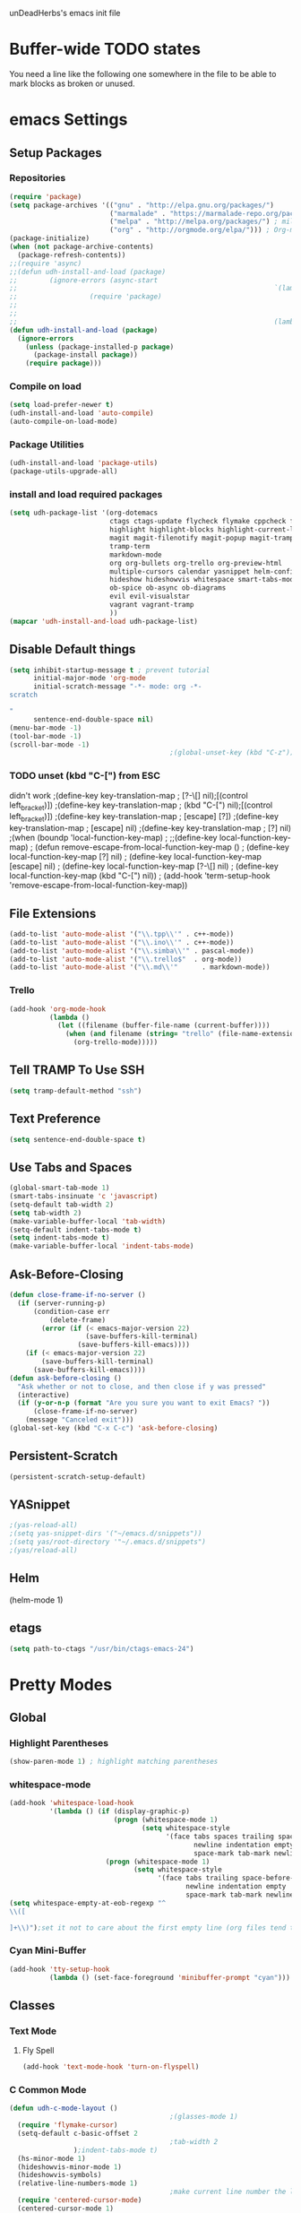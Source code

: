 unDeadHerbs's emacs init file

* Buffer-wide TODO states
  You need a line like the following one somewhere in the file to be able to mark blocks as broken or unused.
  #+TODO: BROKEN UNUSED CHECK TODO

* emacs Settings
  :PROPERTIES:
  :NAME:     back_end_settings
  :END:
** Setup Packages
   :PROPERTIES:
   :NAME:     packages
   :END:
*** Repositories
    :PROPERTIES:
    :NAME:     repo_init
    :END:
    #+BEGIN_SRC emacs-lisp
      (require 'package)
      (setq package-archives '(("gnu" . "http://elpa.gnu.org/packages/")
                               ("marmalade" . "https://marmalade-repo.org/packages/")
                               ("melpa" . "http://melpa.org/packages/") ; milkyPostman's rep
                               ("org" . "http://orgmode.org/elpa/"))) ; Org-mode's repository
      (package-initialize)
      (when (not package-archive-contents)
        (package-refresh-contents))
      ;;(require 'async)
      ;;(defun udh-install-and-load (package)
      ;;        (ignore-errors (async-start
      ;;                                                                `(lambda() (set 'package ,package)
      ;;                  (require 'package)
      ;;                                                                                                                                         (unless (package-installed-p package)
      ;;                                                                                                                                                 (package-install package)))
      ;;                                                                (lambda()(require package)))))
      (defun udh-install-and-load (package)
        (ignore-errors
          (unless (package-installed-p package)
            (package-install package))
          (require package)))
    #+END_SRC
*** Compile on load
    :PROPERTIES:
    :NAME:     auto_compile
    :END:
    #+BEGIN_SRC emacs-lisp
      (setq load-prefer-newer t)
      (udh-install-and-load 'auto-compile)
      (auto-compile-on-load-mode)
    #+END_SRC
*** Package Utilities
    :PROPERTIES:
    :NAME:     pack_utils
    :END:
    #+BEGIN_SRC emacs-lisp
      (udh-install-and-load 'package-utils)
      (package-utils-upgrade-all)
    #+END_SRC
*** install and load required packages
    :PROPERTIES:
    :NAME:     get_packages
    :END:
    #+BEGIN_SRC emacs-lisp
      (setq udh-package-list '(org-dotemacs
                               ctags ctags-update flycheck flymake cppcheck flymake-cppcheck flymake-cursor flymake-easy
                               highlight highlight-blocks highlight-current-line highlight-indentation highlight-parentheses linum-relative
                               magit magit-filenotify magit-popup magit-tramp
                               tramp-term
                               markdown-mode
                               org org-bullets org-trello org-preview-html
                               multiple-cursors calendar yasnippet helm-config centered-cursor-mode persistent-scratch
                               hideshow hideshowvis whitespace smart-tabs-mode
                               ob-spice ob-async ob-diagrams
                               evil evil-visualstar
                               vagrant vagrant-tramp
                               ))
      (mapcar 'udh-install-and-load udh-package-list)
    #+END_SRC
** Disable Default things
   :PROPERTIES:
   :NAME:     disable_defaults
   :END:
   #+BEGIN_SRC emacs-lisp
     (setq inhibit-startup-message t ; prevent tutorial
           initial-major-mode 'org-mode
           initial-scratch-message "-*- mode: org -*-
     scratch

     "
           sentence-end-double-space nil)
     (menu-bar-mode -1)
     (tool-bar-mode -1)
     (scroll-bar-mode -1)
                                             ;(global-unset-key (kbd "C-z")) ; was suspend-frame
   #+END_SRC
*** TODO unset (kbd "C-[") from ESC
    :PROPERTIES:
    :NAME:     disable_ctrl_bracket
    :END:
    didn't work
    ;(define-key key-translation-map
    ;  [?\C-\[] nil);[(control left_bracket)])
    ;(define-key key-translation-map
    ;  (kbd "C-[") nil);[(control left_bracket)])
    ;(define-key key-translation-map
    ;  [escape] [?\e])
    ;(define-key key-translation-map
    ;  [escape] nil)
    ;(define-key key-translation-map
    ;  [?\e] nil)
    ;(when (boundp 'local-function-key-map)
    ;  ;;(define-key local-function-key-map)
    ;  (defun remove-escape-from-local-function-key-map ()
    ;    (define-key local-function-key-map [?\e] nil)
    ;    (define-key local-function-key-map [escape] nil)
    ;    (define-key local-function-key-map [?\C-\[] nil)
    ;    (define-key local-function-key-map (kbd "C-[") nil))
    ;  (add-hook 'term-setup-hook 'remove-escape-from-local-function-key-map))

** File Extensions
   :PROPERTIES:
   :NAME:     file_extentions
   :END:
   #+BEGIN_SRC emacs-lisp
     (add-to-list 'auto-mode-alist '("\\.tpp\\'" . c++-mode))
     (add-to-list 'auto-mode-alist '("\\.ino\\'" . c++-mode))
     (add-to-list 'auto-mode-alist '("\\.simba\\'" . pascal-mode))
     (add-to-list 'auto-mode-alist '("\\.trello$"  . org-mode))
     (add-to-list 'auto-mode-alist '("\\.md\\'"      . markdown-mode))
   #+END_SRC
*** Trello
    #+BEGIN_SRC emacs-lisp
      (add-hook 'org-mode-hook
                (lambda ()
                  (let ((filename (buffer-file-name (current-buffer))))
                    (when (and filename (string= "trello" (file-name-extension filename)))
                      (org-trello-mode)))))
    #+END_SRC
** Tell TRAMP To Use SSH
   :PROPERTIES:
   :NAME:     tramp
   :END:
   #+BEGIN_SRC emacs-lisp
     (setq tramp-default-method "ssh")
   #+END_SRC
** Text Preference
   :PROPERTIES:
   :NAME:     text_preferenes
   :END:
   #+BEGIN_SRC emacs-lisp
     (setq sentence-end-double-space t)
   #+END_SRC
** Use Tabs and Spaces
   :PROPERTIES:
   :NAME:     tabs_and_spaces
   :END:
   #+BEGIN_SRC emacs-lisp
     (global-smart-tab-mode 1)
     (smart-tabs-insinuate 'c 'javascript)
     (setq-default tab-width 2)
     (setq tab-width 2)
     (make-variable-buffer-local 'tab-width)
     (setq-default indent-tabs-mode t)
     (setq indent-tabs-mode t)
     (make-variable-buffer-local 'indent-tabs-mode)
   #+END_SRC
** Ask-Before-Closing
   :PROPERTIES:
   :NAME:     ask_before_close
   :END:
   #+BEGIN_SRC emacs-lisp
     (defun close-frame-if-no-server ()
       (if (server-running-p)
           (condition-case err
               (delete-frame)
             (error (if (< emacs-major-version 22)
                        (save-buffers-kill-terminal)
                      (save-buffers-kill-emacs))))
         (if (< emacs-major-version 22)
             (save-buffers-kill-terminal)
           (save-buffers-kill-emacs))))
     (defun ask-before-closing ()
       "Ask whether or not to close, and then close if y was pressed"
       (interactive)
       (if (y-or-n-p (format "Are you sure you want to exit Emacs? "))
           (close-frame-if-no-server)
         (message "Canceled exit")))
     (global-set-key (kbd "C-x C-c") 'ask-before-closing)
   #+END_SRC
** Persistent-Scratch
   :PROPERTIES:
   :NAME:     persistent_scratch
   :END:
   #+BEGIN_SRC emacs-lisp
     (persistent-scratch-setup-default)
   #+END_SRC
** YASnippet
   #+BEGIN_SRC emacs-lisp
                                             ;(yas-reload-all)
                                             ;(setq yas-snippet-dirs '("~/emacs.d/snippets"))
                                             ;(setq yas/root-directory '"~/.emacs.d/snippets")
                                             ;(yas/reload-all)
   #+END_SRC
** Helm
   (helm-mode 1)
** etags
   #+BEGIN_SRC emacs-lisp
     (setq path-to-ctags "/usr/bin/ctags-emacs-24")
   #+END_SRC
* Pretty Modes
  :PROPERTIES:
  :NAME:     pretty_modes
  :END:
** Global
   :PROPERTIES:
   :NAME:     global_prettyness
   :END:
*** Highlight Parentheses
    :PROPERTIES:
    :NAME:     highlight_parentheses
    :END:
    #+BEGIN_SRC emacs-lisp
      (show-paren-mode 1) ; highlight matching parentheses
    #+END_SRC
*** whitespace-mode
    :PROPERTIES:
    :NAME:     whitespace_mode
    :END:
    #+BEGIN_SRC emacs-lisp
      (add-hook 'whitespace-load-hook
                '(lambda () (if (display-graphic-p)
                                (progn (whitespace-mode 1)
                                       (setq whitespace-style
                                             '(face tabs spaces trailing space-before-tab
                                                    newline indentation empty space-after-tab
                                                    space-mark tab-mark newline-mark)))
                              (progn (whitespace-mode 1)
                                     (setq whitespace-style
                                           '(face tabs trailing space-before-tab
                                                  newline indentation empty
                                                  space-mark tab-mark newline-mark))))))
      (setq whitespace-empty-at-eob-regexp "^
      \\([

      ]+\\)");set it not to care about the first empty line (org files tend to have one)
    #+END_SRC
*** Cyan Mini-Buffer
    :PROPERTIES:
    :NAME:     mini_buffer_cyan
    :END:
    #+BEGIN_SRC emacs-lisp
      (add-hook 'tty-setup-hook
                (lambda () (set-face-foreground 'minibuffer-prompt "cyan")))
    #+END_SRC
** Classes
   :PROPERTIES:
   :NAME:     mode_classes
   :END:
*** Text Mode
    :PROPERTIES:
    :NAME:     text_mode
    :END:
**** Fly Spell
     :PROPERTIES:
     :NAME:     fly_spell
     :END:
     #+BEGIN_SRC emacs-lisp
       (add-hook 'text-mode-hook 'turn-on-flyspell)
     #+END_SRC
*** C Common Mode
    :PROPERTIES:
    :NAME:     cpp_pretty
    :END:
    #+BEGIN_SRC emacs-lisp
      (defun udh-c-mode-layout ()
                                              ;(glasses-mode 1)
        (require 'flymake-cursor)
        (setq-default c-basic-offset 2
                                              ;tab-width 2
                      );indent-tabs-mode t)
        (hs-minor-mode 1)
        (hideshowvis-minor-mode 1)
        (hideshowvis-symbols)
        (relative-line-numbers-mode 1)
                                              ;make current line number the line number
        (require 'centered-cursor-mode)
        (centered-cursor-mode 1)
        (highlight-parentheses-mode 1)
                                              ;(hl-line-mode 1)
                                              ;(highlight-blocks-mode 1)
                                              ;(highlight-current-line-minor-mode 1)
                                              ;(highline-mode 1)
        )
      (defun udh-c-mode-prettify ()
        (pretty-mode 1)
        (pretty-regexp "--" "↧");"↓"
        (pretty-regexp "[+][+]" "↥");"↑"
        (pretty-regexp " *> > >" "⋙")
        (pretty-regexp "< < < *" "⋘")
        (pretty-regexp " *> >" "≫")
        (pretty-regexp "< < *" "≪")
        (pretty-regexp "<<" "《");"⩽"
                                              ;(pretty-regexp "< < <" "⫹")
        (pretty-regexp ">>" "》");"⩾"
                                              ;(pretty-regexp "> > >" "⫺")
        (pretty-regexp ">=" "≥")
        (pretty-regexp "<=" "≤")
        (pretty-regexp "!=" "≠")
        (pretty-regexp "==" "≡")
        (pretty-regexp "!" "¬")
        (pretty-regexp "||" "∥")
        (pretty-regexp "false" "⊭");⊥ true ᚁ and false ᚆ?
        (pretty-regexp "true" "⊨")
        (pretty-regexp "bool" "⊢");"╠";"├";"¤"
        (pretty-regexp "float" "ℝ")
        (pretty-regexp "int" "ℤ")
        (pretty-regexp "char" "¶")
        (pretty-regexp "void" "Ø")
        (pretty-regexp "//" "⑊")
                                              ;(pretty-regexp "const" "𝌸")
                                              ;(pretty-regexp "[/][/][*]" "∫∮" )
                                              ;(pretty-regexp "[*][/][/]" "∮∫" )
                                              ;(pretty-regexp "[*][/]" "∮" )
                                              ;(pretty-regexp "[/][*]" "∮" )
                                              ;(pretty-regexp "[/][/]" "∬" )
                                              ;(pretty-regexp "[.]unlock()" "")
                                              ;(pretty-regexp "[.]lock()" "")
        (pretty-regexp "std::deque" "ℚ");ɋʠ
        (pretty-regexp "std::function" "ℱ");∳ƒⁿ
        (pretty-regexp "std::ostream" "水");⇴⌫⼮
        (pretty-regexp "std::atomic" "⚛");⌬
        (pretty-regexp "std::thread" "⎇");↛ ⇶
        (pretty-regexp "std::mutex" "↹");Θ ҉ ҈ ⊙ ↺
        (pretty-regexp "std::map" "↦");"≔"
        (pretty-regexp "std::pair" "⑵");"②";"ʭ"
        (pretty-regexp "std::make_pair" "mk⑵")
        (pretty-regexp "std::vector" "→")
        (pretty-regexp "std::cin" "⌨")
                                              ;(pretty-regexp "std::buffer" "𝌖")
        (pretty-regexp "[.]second" "₂")
        (pretty-regexp "[.]first" "₁")
        (pretty-regexp "template" "◳")
        (pretty-regexp "()" "≬")
        (pretty-regexp "std" "§");"準"
        (pretty-regexp "::" "∷");"⁞"
        (pretty-regexp "symbol" "※")
        (pretty-regexp "Symbol" "⁜")
        (pretty-regexp "Stream" "川")
        (pretty-regexp "Thread" "⇶")
        (pretty-regexp "Array" "⇻")
        (pretty-regexp "Tree" "ᛘ");𝌎
                                              ;(pretty-regexp "Key" "🔑")
        (pretty-regexp "[*]" "∗")
        (pretty-mode -1)
        (pretty-mode -1)
        )
      (add-hook 'c-mode-common-hook
                'udh-c-mode-layout)
      (add-hook 'c-mode-common-hook
                '(lambda () (local-set-key (kbd "C-M-S-p")
                                           '(lambda () (interactive) (udh-c-mode-prettify)))))
    #+END_SRC
** Major
   :PROPERTIES:
   :NAME:     major_prettyness
   :END:
*** lisp
**** TODO rainbow-blocks
     :PROPERTIES:
     :NAME:     lisp_rainbows
     :END:
     #+BEGIN_SRC emacs-lisp
                                               ;(require 'rainbow-blocks)
                                               ;(add-hook 'tty-setup-hook
                                               ;    (add-hook 'lisp-mode-hook
                                               ;              'rainbow-blocks-mode)
     #+END_SRC
*** org
**** disable tabs
     :PROPERTIES:
     :NAME:     org_tabs
     :END:
     This is just until i can make it such that one tab is a level of indentation and they are different sizes
     #+BEGIN_SRC emacs-lisp
       (add-hook 'org-mode-hook
                 (lambda ()
                   (setq indent-tabs-mode nil)))
     #+END_SRC
** Minor
   :PROPERTIES:
   :NAME:     minor_prettyness
   :END:
*** set relative-line-numbers-mode Visible Lines to
    :PROPERTIES:
    :NAME:     relitive_line_numbers
    :END:
    #+BEGIN_SRC emacs-lisp
                                              ;(add-hook 'nlinum-mode-hook
                                              ;         (lambda ()
      (setq relative-line-numbers-motion-function 'forward-visible-line);))
    #+END_SRC
* Key Bindings
  :PROPERTIES:
  :NAME:     key_bindings
  :END:
** Global
   :PROPERTIES:
   :NAME:     global_keys
   :END:
*** Frame Movement
    :PROPERTIES:
    :NAME:     frame_controll_keys
    :END:
    #+BEGIN_SRC emacs-lisp
      (global-set-key (kbd "C-x O") 'previous-multiframe-window) ; make shift-o move back a frame
    #+END_SRC
*** Cursor Movement
    :PROPERTIES:
    :NAME:     cursor_movment_keys
    :END:
    #+BEGIN_SRC emacs-lisp
      (global-set-key (kbd "C-a") 'back-to-indentation)
      (global-unset-key (kbd "M-m"))
    #+END_SRC
*** multiple-cursors
    :PROPERTIES:
    :NAME:     multiple_cursors_keys
    :END:
    #+BEGIN_SRC emacs-lisp
      (global-set-key (kbd "C-S-l") 'mc/edit-lines)
      (global-set-key (kbd "C-d")   'mc/mark-next-like-this)
      (global-set-key (kbd "C-S-d") 'mc/mark-previous-like-this)
      (global-set-key (kbd "C-M-d") 'mc/mark-all-like-this)
    #+END_SRC
*** org-mode
    :PROPERTIES:
    :NAME:     org_mode_global_keys
    :END:
    #+BEGIN_SRC emacs-lisp
      (global-set-key (kbd "C-c l") 'org-store-link)
      (global-set-key (kbd "C-c a") 'org-agenda)
      (global-set-key (kbd "C-c c") 'org-capture)
      (global-set-key (kbd "C-c b") 'org-iswitchb)
    #+END_SRC
* Mode Settings
** Major
   :PROPERTIES:
   :NAME:     major_keys
   :END:
*** lizzy-mode
    :PROPERTIES:
    :NAME:     lizzy_mode_setings
    :END:
    #+BEGIN_SRC emacs-lisp
      (defun lizzy-interface-default-modes ()
        (progn
          (flyspell-prog-mode)
          (evil-mode 1)
          (linum-mode 1)
          (whitespace-mode 1)
          (setq indent-tabs-mode nil)
          ))
      (when (string= system-name "umbra")
        (mapcar
         (lambda (mode-hook) (ad-hook mode-hook 'lizzy-interface-default-modes)))
        '(c-mode-common-hook asm-mode-hook))
    #+END_SRC
*** c-mode
    :PROPERTIES:
    :NAME:     c_mode_keys
    :END:
    #+BEGIN_SRC emacs-lisp
      (defun udh-c-mode-keys ()
        (local-set-key (kbd "C-t") 'hs-toggle-hiding)
        (local-set-key (kbd "C-M-t") 'hs-hide-level)
        (local-set-key (kbd "M-{") 'hs-hide-block)
        (local-set-key (kbd "M-}") 'hs-show-block)
        (local-set-key (kbd "C-S-b") (lambda () (interactive)
                                       ;(flycheck-select-checker 'c/c++-cppcheck)
                                       (flymake-mode -1) (flymake-mode 1)
                                       (local-set-key (kbd "C-M-S-e") 'flymake-goto-next-error)
                                       (local-set-key (kbd "C-M-S-r") 'flymake-goto-prev-error)
                                       ))
        (local-set-key (kbd "C-M-S-b") (lambda () (interactive)
                                         (flycheck-mode -1) (flymake-mode -1)
                                         (local-unset-key (kbd "C-M-S-e")) (local-unset-key (kbd "C-M-S-r"))))
        (setq tags-revert-without-query 1)
        )
      (add-hook 'c-mode-common-hook
                'udh-c-mode-keys)
      (add-hook 'c++-mode-hook
                (lambda ()
                  (flyspell-prog-mode)
                  (setq flycheck-clang-language-standard "c++1z")
                  (flycheck-mode 1)
                  ))
    #+END_SRC
**** TODO Move flymake errors to mini-buffer and have them not terminate the mode
*** org-mode
    :PROPERTIES:
    :NAME:     org_keys
    :END:
    #+BEGIN_SRC emacs-lisp
      (defun org-collapse-element ()
        "moves to parent element and then collapses it"
        (interactive)
        (org-up-element)
        (org-cycle))
      (defun udh-org-mode-keys ()
        (local-set-key (kbd "RET") 'org-return-indent)
                                              ;(local-set-key (kbd "M-C-RET") 'org-return)
        (local-set-key (kbd "M-[") 'org-backward-element)
        (local-set-key (kbd "M-]") 'org-forward-element)
        (local-set-key (kbd "M-{") 'org-collapse-element)
        (local-set-key (kbd "M-}") 'org-down-element)
        )
      (add-hook 'org-mode-hook
                'udh-org-mode-keys)
    #+END_SRC
*** erc-mode
    :PROPERTIES:
    :NAME:     erc_mode
    :END:
    #+BEGIN_SRC emacs-lisp
      (add-hook 'erc-mode-hook
                (lambda ()
                  (flyspell-mode 1)
                  ))
      (add-hook 'erc-disconnected-hook
                (lambda (nick host-name reason)
                  ;; Re-establish the connection even if the server closed it.
                  (setq erc-server-error-occurred nil)))
      (setq erc-lurker-hide-list '("JOIN" "PART" "QUIT","MODE"))
      (setq erc-lurker-threshold-time 3600)
                                              ;(setq erc-hide-list '("JOIN" "PART" "QUIT" "MODE"))
                                              ;(setq erc-hide-list '())
      (setq erc-log-channels-directory "~/.erc/logs/")
      (add-hook 'erc-insert-post-hook 'erc-save-buffer-in-logs)
                                              ;that might make erc slow
                                              ;the forums are unsure
                                              ;https://www.emacswiki.org/emacs/ErcLogging#toc6

    #+END_SRC
*** lisp-mode
    #+BEGIN_SRC emacs-lisp
      (setq indent-tabs-mode nil)
    #+END_SRC
* TODO python mode
  :PROPERTIES:
  :NAME:     python_setup
  :END:
  ;;;for python
  ;;enable elpy
  ;(elpy-enable)
  ;; set compleat to C-c k
  ;(define-key yas-minor-mode-map (kbd "C-c k") 'yas-expand)
  ;; set iedit mode
  ;(define-key global-map (kbd "C-c o") 'iedit-mode)
* Possible But Disabled
** correct M-arrow to move paragraphs rather than single lines
   (defun org-transpose-paragraphs (arg)
   (interactive)
   (when (and (not (or (org-at-table-p) (org-on-heading-p) (org-at-item-p)))
   (thing-at-point 'sentence))
   (transpose-paragraphs arg)
   (backward-paragraph)
   (re-search-forward "[[:graph:]]")
   (goto-char (match-beginning 0))
   t))
   (add-to-list 'org-metaup-hook
   (lambda () (interactive) (org-transpose-paragraphs -1)))
   (add-to-list 'org-metadown-hook
   (lambda () (interactive) (org-transpose-paragraphs 1)))
** magit change logs use current org heading as function for description
   (defun org-log-current-defun ()
   (save-excursion
   (org-back-to-heading)
   (if (looking-at org-complex-heading-regexp)
   (match-string 4))))
   (add-hook 'org-mode-hook
   (lambda ()
   (make-variable-buffer-local 'add-log-current-defun-function)
   (setq add-log-current-defun-function 'org-log-current-defun)))
** org-export latex settings
   (add-to-list 'org-latex-classes
   '("udh-books"
   "\\documentclass{book}
   \\usepackage{braket}"
   ("\\part{%s}" . "\\part*{%s}")
   ("\\chapter{%s}" . "\\chapter*{%s}")
   ("\\section{%s}" . "\\section*{%s}")
   ("\\subsection{%s}" . "\\subsection*{%s}")
   ("\\subsubsection{%s}" . "\\subsubsection*{%s}")))

   (add-to-list 'org-latex-classes
   '("udh-article"
   "\\documentclass{scrartcl}
   \\usepackage{braket}"
   ("\\section{%s}" . "\\section*{%s}")
   ("\\subsection{%s}" . "\\subsection*{%s}")
   ("\\subsubsection{%s}" . "\\subsubsection*{%s}")
   ("\\paragraph{%s}" . "\\paragraph*{%s}")
   ("\\subparagraph{%s}" . "\\subparagraph*{%s}")))

   (add-to-list 'org-latex-classes
   '("udh-pub"
   "\\documentclass{book}
   \\usepackage{braket}"
   ("\\chapter{%s}" . "\\chapter*{%s}")
   ("\\section{%s}" . "\\section*{%s}")
   ("\\subsection{%s}" . "\\subsection*{%s}")
   ;("\\subsubsection{%s}" . "\\subsubsection*{%s}")
   ;("\\paragraph{%s}" . "\\paragraph*{%s}")
   ;("\\subparagraph{%s}" . "\\subparagraph*{%s}")
   ))

   ; Forward/Preface
   ; Table of Contents
   ; Introduction
   ; Chapter 1
   ; ...
** org-babel-octave
   (require `ob-octave)
   (setq org-confirm-babel-evaluate nil)
